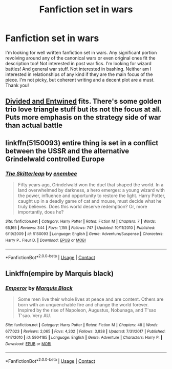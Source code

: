 #+TITLE: Fanfiction set in wars

* Fanfiction set in wars
:PROPERTIES:
:Author: CrimsonKing123
:Score: 3
:DateUnix: 1606621309.0
:DateShort: 2020-Nov-29
:FlairText: Request
:END:
I'm looking for well written fanfiction set in wars. Any significant portion revolving around any of the canonical wars or even original ones fit the description too! Not interested in post war fics. I'm looking for wizard battles! And general war stuff. Not interested in bashing. Neither am I interested in relationships of any kind if they are the main focus of the piece. I'm not picky, but coherent writing and a decent plot are a must. Thank you!


** [[https://www.fanfiction.net/s/11910994/1/0][Divided and Entwined]] fits. There's some golden trio love triangle stuff but its not the focus at all. Puts more emphasis on the strategy side of war than actual battle
:PROPERTIES:
:Author: Blue-Jay27
:Score: 3
:DateUnix: 1606674473.0
:DateShort: 2020-Nov-29
:END:


** linkffn(5150093) entire thing is set in a conflict between the USSR and the alternative Grindelwald controlled Europe
:PROPERTIES:
:Author: glencoe2000
:Score: 1
:DateUnix: 1606636076.0
:DateShort: 2020-Nov-29
:END:

*** [[https://www.fanfiction.net/s/5150093/1/][*/The Skitterleap/*]] by [[https://www.fanfiction.net/u/980211/enembee][/enembee/]]

#+begin_quote
  Fifty years ago, Grindelwald won the duel that shaped the world. In a land overwhelmed by darkness, a hero emerges: a young wizard with the power, influence and opportunity to restore the light. Harry Potter, caught up in a deadly game of cat and mouse, must decide what he truly believes. Does this world deserve redemption? Or, more importantly, does he?
#+end_quote

^{/Site/:} ^{fanfiction.net} ^{*|*} ^{/Category/:} ^{Harry} ^{Potter} ^{*|*} ^{/Rated/:} ^{Fiction} ^{M} ^{*|*} ^{/Chapters/:} ^{7} ^{*|*} ^{/Words/:} ^{65,165} ^{*|*} ^{/Reviews/:} ^{344} ^{*|*} ^{/Favs/:} ^{1,155} ^{*|*} ^{/Follows/:} ^{747} ^{*|*} ^{/Updated/:} ^{10/11/2010} ^{*|*} ^{/Published/:} ^{6/19/2009} ^{*|*} ^{/id/:} ^{5150093} ^{*|*} ^{/Language/:} ^{English} ^{*|*} ^{/Genre/:} ^{Adventure/Suspense} ^{*|*} ^{/Characters/:} ^{Harry} ^{P.,} ^{Fleur} ^{D.} ^{*|*} ^{/Download/:} ^{[[http://www.ff2ebook.com/old/ffn-bot/index.php?id=5150093&source=ff&filetype=epub][EPUB]]} ^{or} ^{[[http://www.ff2ebook.com/old/ffn-bot/index.php?id=5150093&source=ff&filetype=mobi][MOBI]]}

--------------

*FanfictionBot*^{2.0.0-beta} | [[https://github.com/FanfictionBot/reddit-ffn-bot/wiki/Usage][Usage]] | [[https://www.reddit.com/message/compose?to=tusing][Contact]]
:PROPERTIES:
:Author: FanfictionBot
:Score: 1
:DateUnix: 1606636095.0
:DateShort: 2020-Nov-29
:END:


** Linkffn(empire by Marquis black)
:PROPERTIES:
:Author: HeirGaunt
:Score: 1
:DateUnix: 1606639600.0
:DateShort: 2020-Nov-29
:END:

*** [[https://www.fanfiction.net/s/5904185/1/][*/Emperor/*]] by [[https://www.fanfiction.net/u/1227033/Marquis-Black][/Marquis Black/]]

#+begin_quote
  Some men live their whole lives at peace and are content. Others are born with an unquenchable fire and change the world forever. Inspired by the rise of Napoleon, Augustus, Nobunaga, and T'sao T'sao. Very AU.
#+end_quote

^{/Site/:} ^{fanfiction.net} ^{*|*} ^{/Category/:} ^{Harry} ^{Potter} ^{*|*} ^{/Rated/:} ^{Fiction} ^{M} ^{*|*} ^{/Chapters/:} ^{48} ^{*|*} ^{/Words/:} ^{677,023} ^{*|*} ^{/Reviews/:} ^{2,065} ^{*|*} ^{/Favs/:} ^{4,202} ^{*|*} ^{/Follows/:} ^{3,838} ^{*|*} ^{/Updated/:} ^{7/31/2017} ^{*|*} ^{/Published/:} ^{4/17/2010} ^{*|*} ^{/id/:} ^{5904185} ^{*|*} ^{/Language/:} ^{English} ^{*|*} ^{/Genre/:} ^{Adventure} ^{*|*} ^{/Characters/:} ^{Harry} ^{P.} ^{*|*} ^{/Download/:} ^{[[http://www.ff2ebook.com/old/ffn-bot/index.php?id=5904185&source=ff&filetype=epub][EPUB]]} ^{or} ^{[[http://www.ff2ebook.com/old/ffn-bot/index.php?id=5904185&source=ff&filetype=mobi][MOBI]]}

--------------

*FanfictionBot*^{2.0.0-beta} | [[https://github.com/FanfictionBot/reddit-ffn-bot/wiki/Usage][Usage]] | [[https://www.reddit.com/message/compose?to=tusing][Contact]]
:PROPERTIES:
:Author: FanfictionBot
:Score: 1
:DateUnix: 1606639622.0
:DateShort: 2020-Nov-29
:END:
